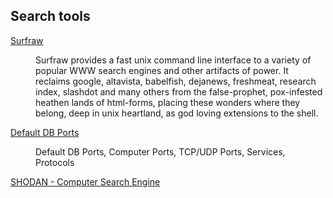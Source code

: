 ** Search tools

- [[http://surfraw.alioth.debian.org/][Surfraw]] ::
    Surfraw provides a fast unix command line interface to a variety of popular WWW search engines and other
    artifacts of power. It reclaims google, altavista, babelfish, dejanews, freshmeat, research index, slashdot
    and many others from the false-prophet, pox-infested heathen lands of html-forms, placing these wonders where
    they belong, deep in unix heartland, as god loving extensions to the shell.

- [[http://defaultports.com/ ][Default DB Ports]] ::
    Default DB Ports, Computer Ports, TCP/UDP Ports, Services, Protocols

- [[http://www.shodanhq.com/ ][SHODAN - Computer Search Engine ]] ::
